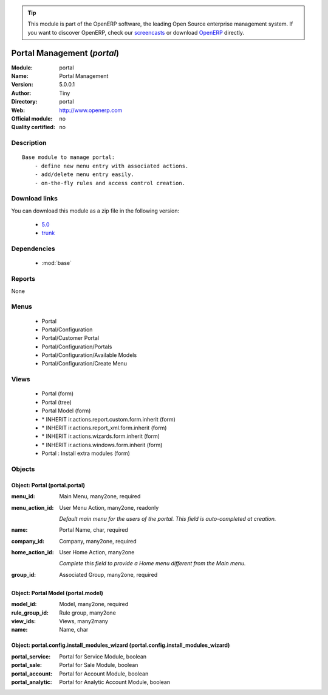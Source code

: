 
.. module:: portal
    :synopsis: Portal Management 
    :noindex:
.. 

.. raw:: html

      <br />
    <link rel="stylesheet" href="../_static/hide_objects_in_sidebar.css" type="text/css" />

.. tip:: This module is part of the OpenERP software, the leading Open Source 
  enterprise management system. If you want to discover OpenERP, check our 
  `screencasts <http://openerp.tv>`_ or download 
  `OpenERP <http://openerp.com>`_ directly.

.. raw:: html

    <div class="js-kit-rating" title="" permalink="" standalone="yes" path="/portal"></div>
    <script src="http://js-kit.com/ratings.js"></script>

Portal Management (*portal*)
============================
:Module: portal
:Name: Portal Management
:Version: 5.0.0.1
:Author: Tiny
:Directory: portal
:Web: http://www.openerp.com
:Official module: no
:Quality certified: no

Description
-----------

::

  Base module to manage portal:
      - define new menu entry with associated actions.
      - add/delete menu entry easily.
      - on-the-fly rules and access control creation.

Download links
--------------

You can download this module as a zip file in the following version:

  * `5.0 <http://www.openerp.com/download/modules/5.0/portal.zip>`_
  * `trunk <http://www.openerp.com/download/modules/trunk/portal.zip>`_


Dependencies
------------

 * :mod:`base`

Reports
-------

None


Menus
-------

 * Portal
 * Portal/Configuration
 * Portal/Customer Portal
 * Portal/Configuration/Portals
 * Portal/Configuration/Available Models
 * Portal/Configuration/Create Menu

Views
-----

 * Portal (form)
 * Portal (tree)
 * Portal Model (form)
 * \* INHERIT ir.actions.report.custom.form.inherit (form)
 * \* INHERIT ir.actions.report_xml.form.inherit (form)
 * \* INHERIT ir.actions.wizards.form.inherit (form)
 * \* INHERIT ir.actions.windows.form.inherit (form)
 * Portal : Install extra modules (form)


Objects
-------

Object: Portal (portal.portal)
##############################



:menu_id: Main Menu, many2one, required





:menu_action_id: User Menu Action, many2one, readonly

    *Default main menu for the users of the portal. This field is auto-completed at creation.*



:name: Portal Name, char, required





:company_id: Company, many2one, required





:home_action_id: User Home Action, many2one

    *Complete this field to provide a Home menu different from the Main menu.*



:group_id: Associated Group, many2one, required




Object: Portal Model (portal.model)
###################################



:model_id: Model, many2one, required





:rule_group_id: Rule group, many2one





:view_ids: Views, many2many





:name: Name, char




Object: portal.config.install_modules_wizard (portal.config.install_modules_wizard)
###################################################################################



:portal_service: Portal for Service Module, boolean





:portal_sale: Portal for Sale Module, boolean





:portal_account: Portal for Account Module, boolean





:portal_analytic: Portal for Analytic Account Module, boolean


